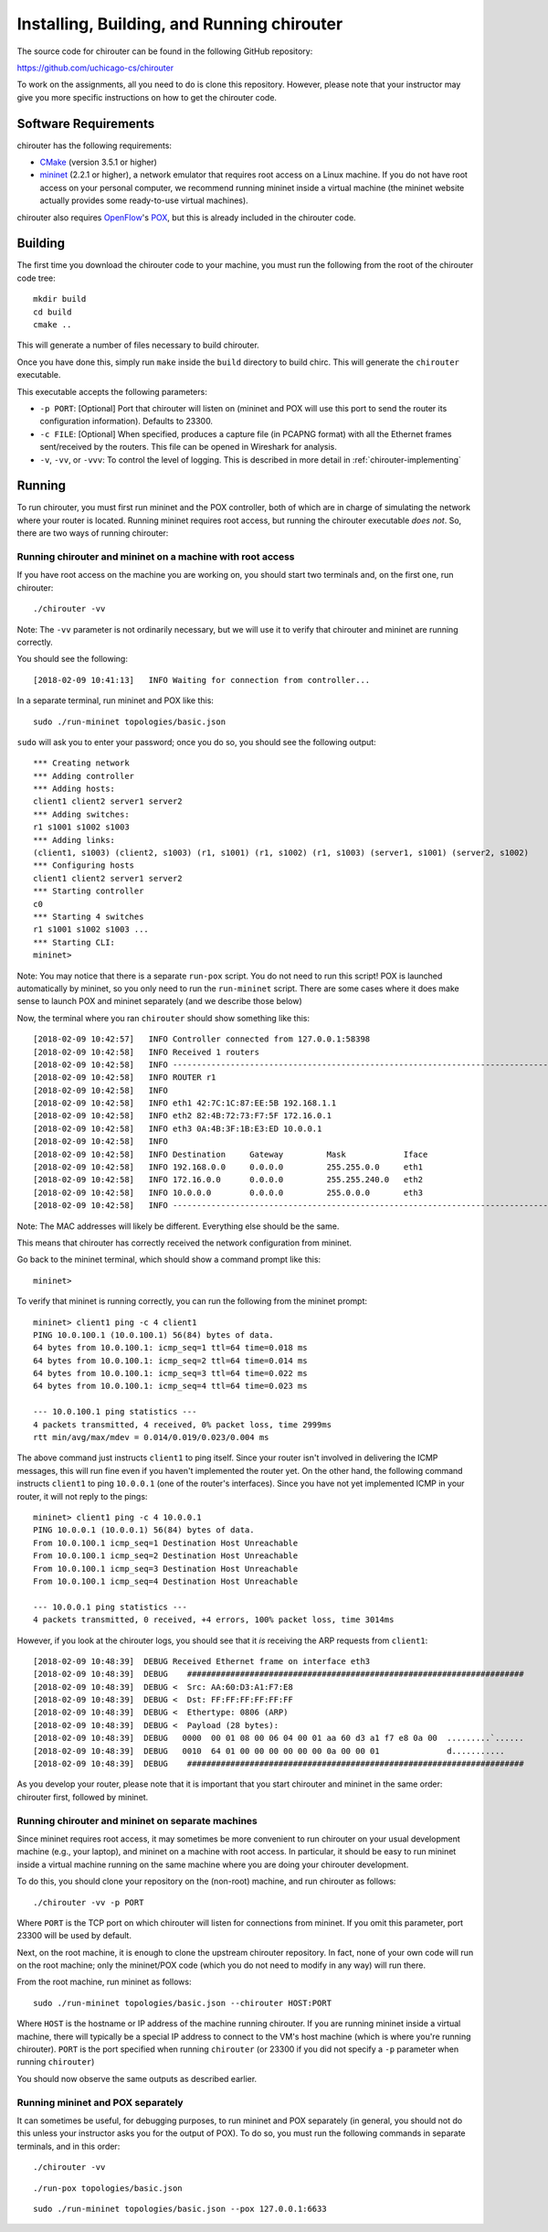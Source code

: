 .. _chirouter-installing:

Installing, Building, and Running chirouter
===========================================

The source code for chirouter can be found in the following GitHub repository:

https://github.com/uchicago-cs/chirouter

To work on the assignments, all you need to do is clone this repository. However,
please note that your instructor may give you more specific instructions on how
to get the chirouter code.

Software Requirements
---------------------

chirouter has the following requirements:

- `CMake <https://cmake.org/>`__ (version 3.5.1 or higher)
- `mininet <http://mininet.org/>`_ (2.2.1 or higher), a network emulator that requires root access on a Linux machine. If you do not have root access on your personal computer, we recommend running mininet inside a virtual machine (the mininet website actually provides some ready-to-use virtual machines).

chirouter also requires `OpenFlow <https://openflow.stanford.edu/>`_'s `POX <https://openflow.stanford.edu/display/ONL/POX+Wiki>`_, but this is already included in the chirouter code.


Building
--------

The first time you download the chirouter code to your machine, you must run the
following from the root of the chirouter code tree:

::

    mkdir build
    cd build
    cmake ..

This will generate a number of files necessary to build chirouter.

Once you have done this, simply run ``make`` inside the ``build`` directory
to build chirc. This will generate the ``chirouter`` executable.

This executable accepts the following parameters:

* ``-p PORT``: [Optional] Port that chirouter will listen on (mininet and POX will use this port
  to send the router its configuration information). Defaults to 23300.
* ``-c FILE``: [Optional] When specified, produces a capture file (in PCAPNG format) with all
  the Ethernet frames sent/received by the routers. This file can be opened in Wireshark for analysis.
* ``-v``, ``-vv``, or ``-vvv``: To control the level of logging. This is described in 
  more detail in :ref:`chirouter-implementing`


Running
-------

To run chirouter, you must first run mininet and the POX controller, both of which are in charge
of simulating the network where your router is located. Running mininet requires root access, but
running the chirouter executable *does not*. So, there are two ways of running chirouter:

Running chirouter and mininet on a machine with root access
~~~~~~~~~~~~~~~~~~~~~~~~~~~~~~~~~~~~~~~~~~~~~~~~~~~~~~~~~~~

If you have root access on the machine you are working on, you should start two terminals
and, on the first one, run chirouter::

   ./chirouter -vv

Note: The ``-vv`` parameter is not ordinarily necessary, but we will use it to verify that
chirouter and mininet are running correctly.

You should see the following::

   [2018-02-09 10:41:13]   INFO Waiting for connection from controller...
   
In a separate terminal, run mininet and POX like this::

   sudo ./run-mininet topologies/basic.json
   
``sudo`` will ask you to enter your password; once you do so, you should see the following output::

   *** Creating network
   *** Adding controller
   *** Adding hosts:
   client1 client2 server1 server2 
   *** Adding switches:
   r1 s1001 s1002 s1003 
   *** Adding links:
   (client1, s1003) (client2, s1003) (r1, s1001) (r1, s1002) (r1, s1003) (server1, s1001) (server2, s1002) 
   *** Configuring hosts
   client1 client2 server1 server2 
   *** Starting controller
   c0 
   *** Starting 4 switches
   r1 s1001 s1002 s1003 ...
   *** Starting CLI:
   mininet> 

Note: You may notice that there is a separate ``run-pox`` script. You do not need to run this script!
POX is launched automatically by mininet, so you only need to run the ``run-mininet`` script. 
There are some cases where it does make sense to launch
POX and mininet separately (and we describe those below)

Now, the terminal where you ran ``chirouter`` should show something like this::

   [2018-02-09 10:42:57]   INFO Controller connected from 127.0.0.1:58398
   [2018-02-09 10:42:58]   INFO Received 1 routers
   [2018-02-09 10:42:58]   INFO --------------------------------------------------------------------------------
   [2018-02-09 10:42:58]   INFO ROUTER r1
   [2018-02-09 10:42:58]   INFO 
   [2018-02-09 10:42:58]   INFO eth1 42:7C:1C:87:EE:5B 192.168.1.1
   [2018-02-09 10:42:58]   INFO eth2 82:4B:72:73:F7:5F 172.16.0.1
   [2018-02-09 10:42:58]   INFO eth3 0A:4B:3F:1B:E3:ED 10.0.0.1
   [2018-02-09 10:42:58]   INFO 
   [2018-02-09 10:42:58]   INFO Destination     Gateway         Mask            Iface           
   [2018-02-09 10:42:58]   INFO 192.168.0.0     0.0.0.0         255.255.0.0     eth1            
   [2018-02-09 10:42:58]   INFO 172.16.0.0      0.0.0.0         255.255.240.0   eth2            
   [2018-02-09 10:42:58]   INFO 10.0.0.0        0.0.0.0         255.0.0.0       eth3            
   [2018-02-09 10:42:58]   INFO --------------------------------------------------------------------------------

Note: The MAC addresses will likely be different. Everything else should be the same.

This means that chirouter has correctly received the network configuration from mininet.

Go back to the mininet terminal, which should show a command prompt like this::
   
   mininet> 
   
To verify that mininet is running correctly, you can run the following from the mininet prompt::

   mininet> client1 ping -c 4 client1
   PING 10.0.100.1 (10.0.100.1) 56(84) bytes of data.
   64 bytes from 10.0.100.1: icmp_seq=1 ttl=64 time=0.018 ms
   64 bytes from 10.0.100.1: icmp_seq=2 ttl=64 time=0.014 ms
   64 bytes from 10.0.100.1: icmp_seq=3 ttl=64 time=0.022 ms
   64 bytes from 10.0.100.1: icmp_seq=4 ttl=64 time=0.023 ms
   
   --- 10.0.100.1 ping statistics ---
   4 packets transmitted, 4 received, 0% packet loss, time 2999ms
   rtt min/avg/max/mdev = 0.014/0.019/0.023/0.004 ms

The above command just instructs ``client1`` to ping itself. Since your router isn't involved in delivering the
ICMP messages, this will run fine even if you haven't implemented the router yet. On the other hand, the following
command instructs ``client1`` to ping ``10.0.0.1`` (one of the router's interfaces). Since you have
not yet implemented ICMP in your router, it will not reply to the pings::

   mininet> client1 ping -c 4 10.0.0.1
   PING 10.0.0.1 (10.0.0.1) 56(84) bytes of data.
   From 10.0.100.1 icmp_seq=1 Destination Host Unreachable
   From 10.0.100.1 icmp_seq=2 Destination Host Unreachable
   From 10.0.100.1 icmp_seq=3 Destination Host Unreachable
   From 10.0.100.1 icmp_seq=4 Destination Host Unreachable
   
   --- 10.0.0.1 ping statistics ---
   4 packets transmitted, 0 received, +4 errors, 100% packet loss, time 3014ms

However, if you look at the chirouter logs, you should see that it *is* receiving the ARP requests from ``client1``::

   [2018-02-09 10:48:39]  DEBUG Received Ethernet frame on interface eth3
   [2018-02-09 10:48:39]  DEBUG    ######################################################################
   [2018-02-09 10:48:39]  DEBUG <  Src: AA:60:D3:A1:F7:E8
   [2018-02-09 10:48:39]  DEBUG <  Dst: FF:FF:FF:FF:FF:FF
   [2018-02-09 10:48:39]  DEBUG <  Ethertype: 0806 (ARP)
   [2018-02-09 10:48:39]  DEBUG <  Payload (28 bytes):
   [2018-02-09 10:48:39]  DEBUG   0000  00 01 08 00 06 04 00 01 aa 60 d3 a1 f7 e8 0a 00  .........`......
   [2018-02-09 10:48:39]  DEBUG   0010  64 01 00 00 00 00 00 00 0a 00 00 01              d...........
   [2018-02-09 10:48:39]  DEBUG    ######################################################################

As you develop your router, please note that it is important that you start chirouter and mininet in
the same order: chirouter first, followed by mininet.


Running chirouter and mininet on separate machines
~~~~~~~~~~~~~~~~~~~~~~~~~~~~~~~~~~~~~~~~~~~~~~~~~~

Since mininet requires root access, it may sometimes be more convenient to run chirouter on your usual
development machine (e.g., your laptop), and mininet on a machine with root access. In particular,
it should be easy to run mininet inside a virtual machine running on the same machine where
you are doing your chirouter development.

To do this, you should clone your repository on the (non-root) machine, and run chirouter as follows::

   ./chirouter -vv -p PORT
   
Where ``PORT`` is the TCP port on which chirouter will listen for connections from mininet. If you
omit this parameter, port 23300 will be used by default.   
   
Next, on the root machine, it is enough to clone the upstream chirouter repository. In fact, none of your own
code will run on the root machine; only the mininet/POX code (which you do not need to modify in any way)
will run there.   
   
From the root machine, run mininet as follows::

   sudo ./run-mininet topologies/basic.json --chirouter HOST:PORT
   
Where ``HOST`` is the hostname or IP address of the machine running chirouter. If you are running mininet
inside a virtual machine, there will typically be a special IP address to connect to the VM's host machine
(which is where you're running chirouter). ``PORT`` is the port specified when running ``chirouter`` (or
23300 if you did not specify a ``-p`` parameter when running ``chirouter``)

You should now observe the same outputs as described earlier.


Running mininet and POX separately
~~~~~~~~~~~~~~~~~~~~~~~~~~~~~~~~~~

It can sometimes be useful, for debugging purposes, to run mininet and POX separately (in general, 
you should not do this unless your instructor asks you for the output of POX). To do so, you must run
the following commands in separate terminals, and in this order::

   ./chirouter -vv
   
::

   ./run-pox topologies/basic.json
   
::

   sudo ./run-mininet topologies/basic.json --pox 127.0.0.1:6633
 


